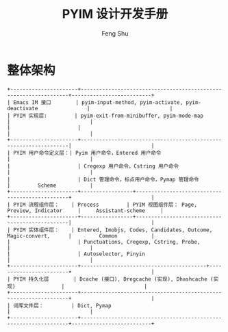 #+TITLE: PYIM 设计开发手册
#+AUTHOR: Feng Shu

* 整体架构
#+begin_example
+----------------------+------------------------------------------------------------------+--------------------------+
| Emacs IM 接口        | pyim-input-method, pyim-activate, pyim-deactivate                |                          |
| PYIM 实现层:         | pyim-exit-from-minibuffer, pyim-mode-map                         |                          |
|                      |                                                                  |                          |
+----------------------+------------------------------------------------------------------|                          |
| PYIM 用户命令定义层：| Pyim 用户命令，Entered 用户命令                                  |                          |
|                      | Cregexp 用户命令，Cstring 用户命令                               |                          |
|                      | Dict 管理命令，标点用户命令，Pymap 管理命令                      |         Scheme           |
+----------------------+-----------------+------------------------------------------------+                          |
| PYIM 流程组件层：    | Process         | PYIM 视图组件层： Page, Preview, Indicator     |     Assistant-scheme     |
+----------------------+-----------------+------------------------------------------------|                          |
| PYIM 实体组件层：    | Entered, Imobjs, Codes, Candidates, Outcome, Magic-convert,      |         Common           |
|                      | Punctuations, Cregexp, Cstring, Probe,                           |                          |
|                      | Autoselector, Pinyin                                             |                          |
+----------------------+-----------------------------------------+------------------------+                          |
| PYIM 持久化层        | Dcache (接口), Dregcache (实现), Dhashcache (实现)               |                          |
+----------------------+------------------------------------------------------------------+                          |
| 词库文件层：         | Dict, Pymap                                                      |                          |
+----------------------+------------------------------------------------------------------+--------------------------+
#+end_example

